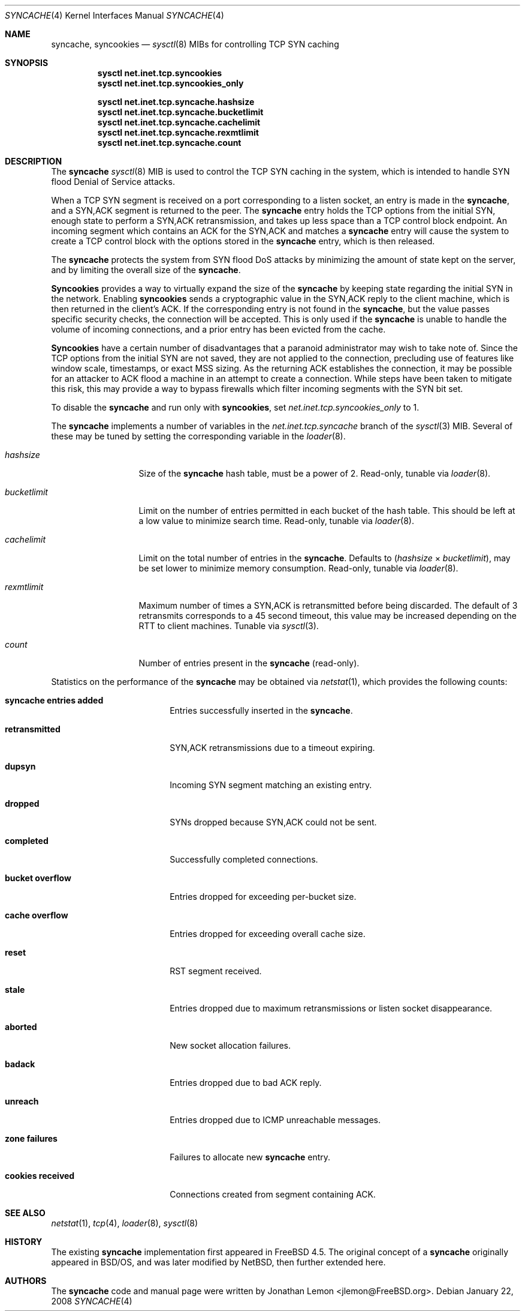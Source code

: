.\"
.\" syncache - TCP SYN caching to handle SYN flood DoS.
.\"
.\" Redistribution and use in source and binary forms, with or without
.\" modification, are permitted provided that the following conditions
.\" are met:
.\" 1. Redistributions of source code must retain the above copyright
.\"    notice, this list of conditions and the following disclaimer.
.\" 2. Redistributions in binary form must reproduce the above copyright
.\"    notice, this list of conditions and the following disclaimer in the
.\"    documentation and/or other materials provided with the distribution.
.\"
.\" $FreeBSD: projects/armv6/share/man/man4/syncache.4 175573 2008-01-22 19:16:09Z trhodes $
.\"
.Dd January 22, 2008
.Dt SYNCACHE 4
.Os
.Sh NAME
.Nm syncache , syncookies
.Nd
.Xr sysctl 8
MIBs for controlling TCP SYN caching
.Sh SYNOPSIS
.Bl -item -compact
.It
.Nm sysctl Cm net.inet.tcp.syncookies
.It
.Nm sysctl Cm net.inet.tcp.syncookies_only
.El
.Pp
.Bl -item -compact
.It
.Nm sysctl Cm net.inet.tcp.syncache.hashsize
.It
.Nm sysctl Cm net.inet.tcp.syncache.bucketlimit
.It
.Nm sysctl Cm net.inet.tcp.syncache.cachelimit
.It
.Nm sysctl Cm net.inet.tcp.syncache.rexmtlimit
.It
.Nm sysctl Cm net.inet.tcp.syncache.count
.El
.Sh DESCRIPTION
The
.Nm
.Xr sysctl 8
MIB is used to control the TCP SYN caching in the system, which
is intended to handle SYN flood Denial of Service attacks.
.Pp
When a TCP SYN segment is received on a port corresponding to a listen
socket, an entry is made in the
.Nm ,
and a SYN,ACK segment is
returned to the peer.
The
.Nm
entry holds the TCP options from the initial SYN,
enough state to perform a SYN,ACK retransmission, and takes up less
space than a TCP control block endpoint.
An incoming segment which contains an ACK for the SYN,ACK
and matches a
.Nm
entry will cause the system to create a TCP control block
with the options stored in the
.Nm
entry, which is then released.
.Pp
The
.Nm
protects the system from SYN flood DoS attacks by minimizing
the amount of state kept on the server, and by limiting the overall size
of the
.Nm .
.Pp
.Nm Syncookies
provides a way to virtually expand the size of the
.Nm
by keeping state regarding the initial SYN in the network.
Enabling
.Nm syncookies
sends a cryptographic value in the SYN,ACK reply to
the client machine, which is then returned in the client's ACK.
If the corresponding entry is not found in the
.Nm ,
but the value
passes specific security checks, the connection will be accepted.
This is only used if the
.Nm
is unable to handle the volume of
incoming connections, and a prior entry has been evicted from the cache.
.Pp
.Nm Syncookies
have a certain number of disadvantages that a paranoid
administrator may wish to take note of.
Since the TCP options from the initial SYN are not saved, they are not
applied to the connection, precluding use of features like window scale,
timestamps, or exact MSS sizing.
As the returning ACK establishes the connection, it may be possible for
an attacker to ACK flood a machine in an attempt to create a connection.
While steps have been taken to mitigate this risk, this may provide a way
to bypass firewalls which filter incoming segments with the SYN bit set.
.Pp
To disable the
.Nm syncache
and run only with
.Nm syncookies ,
set
.Va net.inet.tcp.syncookies_only
to 1.
.Pp
The
.Nm
implements a number of variables in
the
.Va net.inet.tcp.syncache
branch of the
.Xr sysctl 3
MIB.
Several of these may be tuned by setting the corresponding
variable in the
.Xr loader 8 .
.Bl -tag -width ".Va bucketlimit"
.It Va hashsize
Size of the
.Nm
hash table, must be a power of 2.
Read-only, tunable via
.Xr loader 8 .
.It Va bucketlimit
Limit on the number of entries permitted in each bucket of the hash table.
This should be left at a low value to minimize search time.
Read-only, tunable via
.Xr loader 8 .
.It Va cachelimit
Limit on the total number of entries in the
.Nm .
Defaults to
.Va ( hashsize No \(mu Va bucketlimit ) ,
may be set lower to minimize memory
consumption.
Read-only, tunable via
.Xr loader 8 .
.It Va rexmtlimit
Maximum number of times a SYN,ACK is retransmitted before being discarded.
The default of 3 retransmits corresponds to a 45 second timeout, this value
may be increased depending on the RTT to client machines.
Tunable via
.Xr sysctl 3 .
.It Va count
Number of entries present in the
.Nm
(read-only).
.El
.Pp
Statistics on the performance of the
.Nm
may be obtained via
.Xr netstat 1 ,
which provides the following counts:
.Bl -tag -width ".Li cookies received"
.It Li "syncache entries added"
Entries successfully inserted in the
.Nm .
.It Li retransmitted
SYN,ACK retransmissions due to a timeout expiring.
.It Li dupsyn
Incoming SYN segment matching an existing entry.
.It Li dropped
SYNs dropped because SYN,ACK could not be sent.
.It Li completed
Successfully completed connections.
.It Li "bucket overflow"
Entries dropped for exceeding per-bucket size.
.It Li "cache overflow"
Entries dropped for exceeding overall cache size.
.It Li reset
RST segment received.
.It Li stale
Entries dropped due to maximum retransmissions or listen socket disappearance.
.It Li aborted
New socket allocation failures.
.It Li badack
Entries dropped due to bad ACK reply.
.It Li unreach
Entries dropped due to ICMP unreachable messages.
.It Li "zone failures"
Failures to allocate new
.Nm
entry.
.It Li "cookies received"
Connections created from segment containing ACK.
.El
.Sh SEE ALSO
.Xr netstat 1 ,
.Xr tcp 4 ,
.Xr loader 8 ,
.Xr sysctl 8
.Sh HISTORY
The existing
.Nm
implementation
first appeared in
.Fx 4.5 .
The original concept of a
.Nm
originally appeared in
.Bsx ,
and was later modified by
.Nx ,
then further extended here.
.Sh AUTHORS
The
.Nm
code and manual page were written by
.An Jonathan Lemon Aq jlemon@FreeBSD.org .
